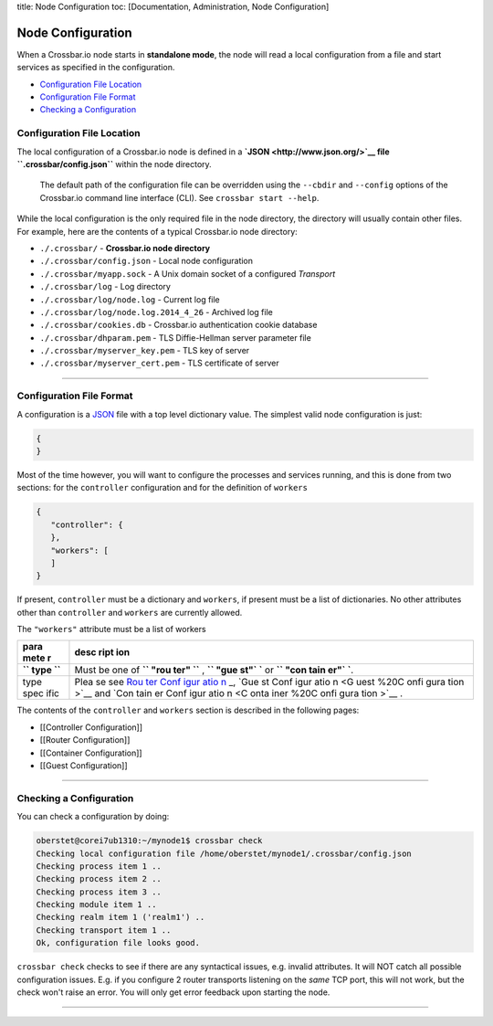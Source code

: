 title: Node Configuration toc: [Documentation, Administration, Node
Configuration]

Node Configuration
==================

When a Crossbar.io node starts in **standalone mode**, the node will
read a local configuration from a file and start services as specified
in the configuration.

-  `Configuration File Location <#configuration-file-location>`__
-  `Configuration File Format <#configuration-file-format>`__
-  `Checking a Configuration <#checking-a-configuration>`__

Configuration File Location
---------------------------

The local configuration of a Crossbar.io node is defined in a
**`JSON <http://www.json.org/>`__ file ``.crossbar/config.json``**
within the node directory.

    The default path of the configuration file can be overridden using
    the ``--cbdir`` and ``--config`` options of the Crossbar.io command
    line interface (CLI). See ``crossbar start --help``.

While the local configuration is the only required file in the node
directory, the directory will usually contain other files. For example,
here are the contents of a typical Crossbar.io node directory:

-  ``./.crossbar/`` - **Crossbar.io node directory**
-  ``./.crossbar/config.json`` - Local node configuration
-  ``./.crossbar/myapp.sock`` - A Unix domain socket of a configured
   *Transport*
-  ``./.crossbar/log`` - Log directory
-  ``./.crossbar/log/node.log`` - Current log file
-  ``./.crossbar/log/node.log.2014_4_26`` - Archived log file
-  ``./.crossbar/cookies.db`` - Crossbar.io authentication cookie
   database
-  ``./.crossbar/dhparam.pem`` - TLS Diffie-Hellman server parameter
   file
-  ``./.crossbar/myserver_key.pem`` - TLS key of server
-  ``./.crossbar/myserver_cert.pem`` - TLS certificate of server

--------------

Configuration File Format
-------------------------

A configuration is a `JSON <http://www.json.org/>`__ file with a top
level dictionary value. The simplest valid node configuration is just:

.. code:: json

    {
    }

Most of the time however, you will want to configure the processes and
services running, and this is done from two sections: for the
``controller`` configuration and for the definition of ``workers``

.. code:: json

    {
       "controller": {
       },
       "workers": [
       ]
    }

If present, ``controller`` must be a dictionary and ``workers``, if
present must be a list of dictionaries. No other attributes other than
``controller`` and ``workers`` are currently allowed.

The ``"workers"`` attribute must be a list of workers

+------+------+
| para | desc |
| mete | ript |
| r    | ion  |
+======+======+
| **`` | Must |
| type | be   |
| ``** | one  |
|      | of   |
|      | **`` |
|      | "rou |
|      | ter" |
|      | ``** |
|      | ,    |
|      | **`` |
|      | "gue |
|      | st"` |
|      | `**  |
|      | or   |
|      | **`` |
|      | "con |
|      | tain |
|      | er"` |
|      | `**. |
+------+------+
| type | Plea |
| spec | se   |
| ific | see  |
|      | `Rou |
|      | ter  |
|      | Conf |
|      | igur |
|      | atio |
|      | n <R |
|      | oute |
|      | r%20 |
|      | Conf |
|      | igur |
|      | atio |
|      | n>`_ |
|      | _,   |
|      | `Gue |
|      | st   |
|      | Conf |
|      | igur |
|      | atio |
|      | n <G |
|      | uest |
|      | %20C |
|      | onfi |
|      | gura |
|      | tion |
|      | >`__ |
|      | and  |
|      | `Con |
|      | tain |
|      | er   |
|      | Conf |
|      | igur |
|      | atio |
|      | n <C |
|      | onta |
|      | iner |
|      | %20C |
|      | onfi |
|      | gura |
|      | tion |
|      | >`__ |
|      | .    |
+------+------+

The contents of the ``controller`` and ``workers`` section is described
in the following pages:

-  [[Controller Configuration]]
-  [[Router Configuration]]
-  [[Container Configuration]]
-  [[Guest Configuration]]

--------------

Checking a Configuration
------------------------

You can check a configuration by doing:

.. code:: console

    oberstet@corei7ub1310:~/mynode1$ crossbar check
    Checking local configuration file /home/oberstet/mynode1/.crossbar/config.json
    Checking process item 1 ..
    Checking process item 2 ..
    Checking process item 3 ..
    Checking module item 1 ..
    Checking realm item 1 ('realm1') ..
    Checking transport item 1 ..
    Ok, configuration file looks good.

``crossbar check`` checks to see if there are any syntactical issues,
e.g. invalid attributes. It will NOT catch all possible configuration
issues. E.g. if you configure 2 router transports listening on the
*same* TCP port, this will not work, but the check won't raise an error.
You will only get error feedback upon starting the node.

--------------
